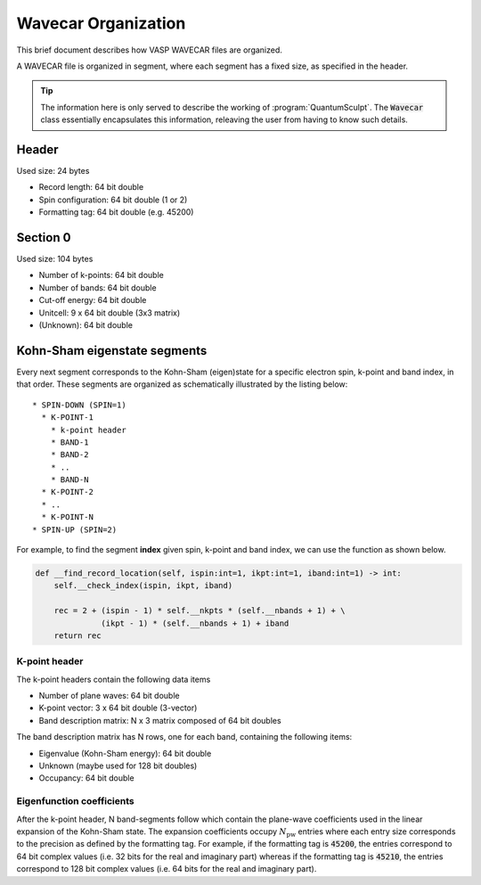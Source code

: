 .. _wavecar_organization:
.. index:: wavecarorganization

Wavecar Organization
====================

This brief document describes how VASP WAVECAR files are organized.

A WAVECAR file is organized in segment, where each segment has a fixed
size, as specified in the header.

.. tip::

    The information here is only served to describe the working of
    :program:`QuantumSculpt`. The :code:`Wavecar` class essentially encapsulates
    this information, releaving the user from having to know such details.

Header
------

Used size: 24 bytes

* Record length: 64 bit double
* Spin configuration: 64 bit double (1 or 2)
* Formatting tag: 64 bit double (e.g. 45200)

Section 0
---------

Used size: 104 bytes

* Number of k-points: 64 bit double
* Number of bands: 64 bit double
* Cut-off energy: 64 bit double
* Unitcell: 9 x 64 bit double (3x3 matrix)
* (Unknown): 64 bit double

Kohn-Sham eigenstate segments
-----------------------------

Every next segment corresponds to the Kohn-Sham (eigen)state for a specific electron
spin, k-point and band index, in that order. These segments are organized as
schematically illustrated by the listing below::

    * SPIN-DOWN (SPIN=1)
      * K-POINT-1
        * k-point header
        * BAND-1
        * BAND-2
        * ..
        * BAND-N
      * K-POINT-2
      * ..
      * K-POINT-N
    * SPIN-UP (SPIN=2)

For example, to find the segment **index** given spin, k-point and band index,
we can use the function as shown below.

.. code:: python

    def __find_record_location(self, ispin:int=1, ikpt:int=1, iband:int=1) -> int:
        self.__check_index(ispin, ikpt, iband)
        
        rec = 2 + (ispin - 1) * self.__nkpts * (self.__nbands + 1) + \
                  (ikpt - 1) * (self.__nbands + 1) + iband
        return rec
  
K-point header
**************  
      
The k-point headers contain the following data items

* Number of plane waves: 64 bit double
* K-point vector: 3 x 64 bit double (3-vector)
* Band description matrix: N x 3 matrix composed of 64 bit doubles

The band description matrix has N rows, one for each band, containing the
following items:

* Eigenvalue (Kohn-Sham energy): 64 bit double
* Unknown (maybe used for 128 bit doubles)
* Occupancy: 64 bit double

Eigenfunction coefficients
**************************

After the k-point header, N band-segments follow which contain the plane-wave
coefficients used in the linear expansion of the Kohn-Sham state. The expansion
coefficients occupy :math:`N_{\textrm{pw}}` entries where each entry size
corresponds to the precision as defined by the formatting tag. For example,
if the formatting tag is :code:`45200`, the entries correspond to 64 bit
complex values (i.e. 32 bits for the real and imaginary part) whereas if the
formatting tag is :code:`45210`, the entries correspond to 128 bit complex
values (i.e. 64 bits for the real and imaginary part).